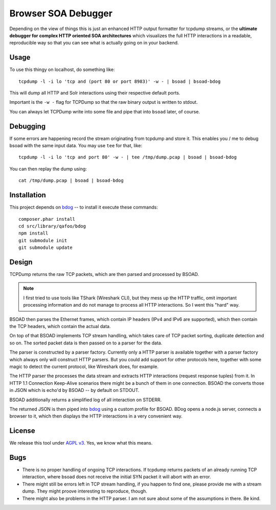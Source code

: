 ====================
Browser SOA Debugger
====================

Depending on the view of things this is just an enhanced HTTP output formatter
for tcpdump streams, or the **ultimate debugger for complex HTTP oriented SOA
architectures** which visualizes the full HTTP interactions in a readable,
reproducible way so that you can see what is actually going on in your backend.

Usage
=====

To use this thingy on localhost, do something like::

    tcpdump -l -i lo 'tcp and (port 80 or port 8983)' -w - | bsoad | bsoad-bdog

This will dump all HTTP and Solr interactions using their respective default
ports.

Important is the ``-w -`` flag for TCPDump so that the raw binary output is
written to stdout.

You can always let TCPDump write into some file and pipe that into ``bsoad``
later, of course.

Debugging
=========

If some errors are happening record the stream originating from tcpdump and
store it. This enables you / me to debug bsoad with the same input data. You
may use ``tee`` for that, like::

    tcpdump -l -i lo 'tcp and port 80' -w - | tee /tmp/dump.pcap | bsoad | bsoad-bdog

You can then replay the dump using::

    cat /tmp/dump.pcap | bsoad | bsoad-bdog

Installation
============

This project depends on bdog__ -- to install it execute these commands::

    composer.phar install
    cd src/library/qafoo/bdog
    npm install
    git submodule init
    git submodule update

__ https://github.com/qafoo/bdog

Design
======

TCPDump returns the raw TCP packets, which are then parsed and processed by
BSOAD.

.. note:: I first tried to use tools like TShark (Wireshark CLI), but they mess
    up the HTTP traffic, omit important processing information and do not
    manage to process all HTTP interactions. So I went this "hard" way.

BSOAD then parses the Ethernet frames, which contain IP headers (IPv4 and IPv6
are supported), which then contain the TCP headers, which contain the actual
data.

On top of that BSOAD implements TCP stream handling, which takes care of TCP
packet sorting, duplicate detection and so on. The sorted packet data is then
passed on to a parser for the data.

The parser is constructed by a parser factory. Currently only a HTTP parser is
available together with a parser factory which always only will construct HTTP
parsers. But you could add support for other protocols here, together with some
magic to detect the current protocol, like Wireshark does, for example.

The HTTP parser the processes the data stream and extracts HTTP interactions
(request response tuples) from it. In HTTP 1.1 Connection Keep-Alive scenarios
there might be a bunch of them in one connection. BSOAD the converts those in
JSON which is echo'd by BSOAD -- by default on STDOUT.

BSOAD additionally returns a simplified log of all interaction on STDERR.

The returned JSON is then piped into bdog__ using a custom profile for BSOAD.
BDog opens a node.js server, connects a browser to it, which then displays the
HTTP interactions in a very convenient way.

__ https://github.com/qafoo/bdog

License
=======

We release this tool under `AGPL v3`__. Yes, we know what this means.

__ https://www.gnu.org/licenses/agpl-3.0.html

Bugs
====

- There is no proper handling of ongoing TCP interactions. If tcpdump returns
  packets of an already running TCP interaction, where bsoad does not receive
  the initial SYN packet it will abort with an error.

- There might still be errors left in TCP stream handling, if you happen to
  find one, please provide me with a stream dump. They might proove interesting
  to reproduce, though.

- There might also be problems in the HTTP parser. I am not sure about some of
  the assumptions in there. Be kind.


..
   Local Variables:
   mode: rst
   fill-column: 79
   End: 
   vim: et syn=rst tw=79

